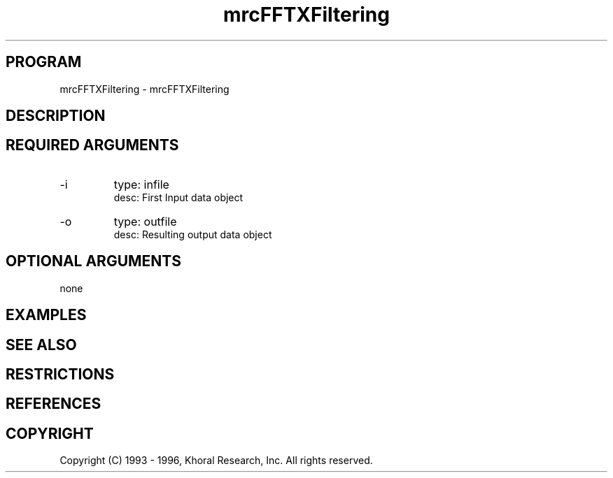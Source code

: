 .TH "mrcFFTXFiltering" "EOS" "COMMANDS" "" "Jun 16, 1998"
.SH PROGRAM
mrcFFTXFiltering \- mrcFFTXFiltering
.syntax EOS mrcFFTXFiltering
.SH DESCRIPTION
.SH "REQUIRED ARGUMENTS"
.IP -i 7
type: infile
.br
desc: First Input data object
.br
.IP -o 7
type: outfile
.br
desc: Resulting output data object
.br
.sp
.SH "OPTIONAL ARGUMENTS"
none
.sp
.SH EXAMPLES
.SH "SEE ALSO"
.SH RESTRICTIONS 
.SH REFERENCES 
.SH COPYRIGHT
Copyright (C) 1993 - 1996, Khoral Research, Inc.  All rights reserved.

